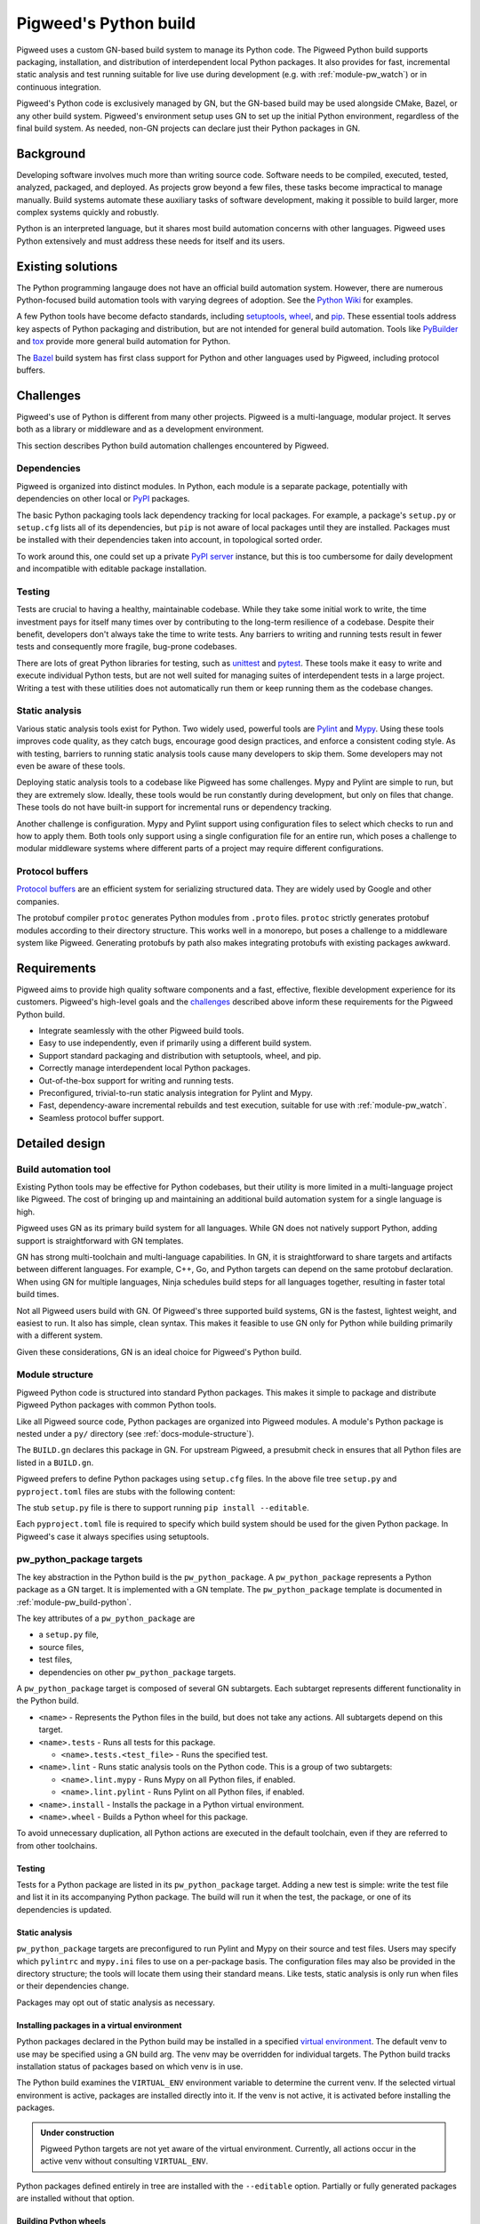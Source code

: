 .. _docs-python-build:

======================
Pigweed's Python build
======================
Pigweed uses a custom GN-based build system to manage its Python code. The
Pigweed Python build supports packaging, installation, and distribution of
interdependent local Python packages. It also provides for fast, incremental
static analysis and test running suitable for live use during development (e.g.
with :ref:`module-pw_watch`) or in continuous integration.

Pigweed's Python code is exclusively managed by GN, but the GN-based build may
be used alongside CMake, Bazel, or any other build system. Pigweed's environment
setup uses GN to set up the initial Python environment, regardless of the final
build system. As needed, non-GN projects can declare just their Python packages
in GN.

Background
==========
Developing software involves much more than writing source code. Software needs
to be compiled, executed, tested, analyzed, packaged, and deployed. As projects
grow beyond a few files, these tasks become impractical to manage manually.
Build systems automate these auxiliary tasks of software development, making it
possible to build larger, more complex systems quickly and robustly.

Python is an interpreted language, but it shares most build automation concerns
with other languages. Pigweed uses Python extensively and must address these
needs for itself and its users.

Existing solutions
==================
The Python programming langauge does not have an official build automation
system. However, there are numerous Python-focused build automation tools with
varying degrees of adoption. See the `Python Wiki
<https://wiki.python.org/moin/ConfigurationAndBuildTools>`_ for examples.

A few Python tools have become defacto standards, including `setuptools
<https://pypi.org/project/setuptools/>`_, `wheel
<https://pypi.org/project/wheel/>`_, and `pip <https://pypi.org/project/pip/>`_.
These essential tools address key aspects of Python packaging and distribution,
but are not intended for general build automation. Tools like `PyBuilder
<https://pybuilder.io/>`_ and `tox <https://tox.readthedocs.io/en/latest/>`_
provide more general build automation for Python.

The `Bazel <http://bazel.build/>`_ build system has first class support for
Python and other languages used by Pigweed, including protocol buffers.

Challenges
==========
Pigweed's use of Python is different from many other projects. Pigweed is a
multi-language, modular project. It serves both as a library or middleware and
as a development environment.

This section describes Python build automation challenges encountered by
Pigweed.

Dependencies
------------
Pigweed is organized into distinct modules. In Python, each module is a separate
package, potentially with dependencies on other local or `PyPI
<https://pypi.org/>`_ packages.

The basic Python packaging tools lack dependency tracking for local packages.
For example, a package's ``setup.py`` or ``setup.cfg`` lists all of
its dependencies, but ``pip`` is not aware of local packages until they are
installed. Packages must be installed with their dependencies taken into
account, in topological sorted order.

To work around this, one could set up a private `PyPI server
<https://pypi.org/project/pypiserver/>`_ instance, but this is too cumbersome
for daily development and incompatible with editable package installation.

Testing
-------
Tests are crucial to having a healthy, maintainable codebase. While they take
some initial work to write, the time investment pays for itself many times over
by contributing to the long-term resilience of a codebase. Despite their
benefit, developers don't always take the time to write tests. Any barriers to
writing and running tests result in fewer tests and consequently more fragile,
bug-prone codebases.

There are lots of great Python libraries for testing, such as
`unittest <https://docs.python.org/3/library/unittest.html>`_ and
`pytest <https://docs.pytest.org/en/stable/>`_. These tools make it easy to
write and execute individual Python tests, but are not well suited for managing
suites of interdependent tests in a large project. Writing a test with these
utilities does not automatically run them or keep running them as the codebase
changes.

Static analysis
---------------
Various static analysis tools exist for Python. Two widely used, powerful tools
are `Pylint <https://www.pylint.org/>`_ and `Mypy <http://mypy-lang.org/>`_.
Using these tools improves code quality, as they catch bugs, encourage good
design practices, and enforce a consistent coding style. As with testing,
barriers to running static analysis tools cause many developers to skip them.
Some developers may not even be aware of these tools.

Deploying static analysis tools to a codebase like Pigweed has some challenges.
Mypy and Pylint are simple to run, but they are extremely slow. Ideally, these
tools would be run constantly during development, but only on files that change.
These tools do not have built-in support for incremental runs or dependency
tracking.

Another challenge is configuration. Mypy and Pylint support using configuration
files to select which checks to run and how to apply them. Both tools only
support using a single configuration file for an entire run, which poses a
challenge to modular middleware systems where different parts of a project may
require different configurations.

Protocol buffers
----------------
`Protocol buffers <https://developers.google.com/protocol-buffers>`_ are an
efficient system for serializing structured data. They are widely used by Google
and other companies.

The protobuf compiler ``protoc`` generates Python modules from ``.proto`` files.
``protoc`` strictly generates protobuf modules according to their directory
structure. This works well in a monorepo, but poses a challenge to a middleware
system like Pigweed. Generating protobufs by path also makes integrating
protobufs with existing packages awkward.

Requirements
============
Pigweed aims to provide high quality software components and a fast, effective,
flexible development experience for its customers. Pigweed's high-level goals
and the `challenges`_ described above inform these requirements for the Pigweed
Python build.

- Integrate seamlessly with the other Pigweed build tools.
- Easy to use independently, even if primarily using a different build system.
- Support standard packaging and distribution with setuptools, wheel, and pip.
- Correctly manage interdependent local Python packages.
- Out-of-the-box support for writing and running tests.
- Preconfigured, trivial-to-run static analysis integration for Pylint and Mypy.
- Fast, dependency-aware incremental rebuilds and test execution, suitable for
  use with :ref:`module-pw_watch`.
- Seamless protocol buffer support.

Detailed design
===============

Build automation tool
---------------------
Existing Python tools may be effective for Python codebases, but their utility
is more limited in a multi-language project like Pigweed. The cost of bringing
up and maintaining an additional build automation system for a single language
is high.

Pigweed uses GN as its primary build system for all languages. While GN does not
natively support Python, adding support is straightforward with GN templates.

GN has strong multi-toolchain and multi-language capabilities. In GN, it is
straightforward to share targets and artifacts between different languages. For
example, C++, Go, and Python targets can depend on the same protobuf
declaration. When using GN for multiple languages, Ninja schedules build steps
for all languages together, resulting in faster total build times.

Not all Pigweed users build with GN. Of Pigweed's three supported build systems,
GN is the fastest, lightest weight, and easiest to run. It also has simple,
clean syntax. This makes it feasible to use GN only for Python while building
primarily with a different system.

Given these considerations, GN is an ideal choice for Pigweed's Python build.

.. _docs-python-build-structure:

Module structure
----------------
Pigweed Python code is structured into standard Python packages. This makes it
simple to package and distribute Pigweed Python packages with common Python
tools.

Like all Pigweed source code, Python packages are organized into Pigweed
modules. A module's Python package is nested under a ``py/`` directory (see
:ref:`docs-module-structure`).

.. code-block::
  :caption: Example layout of a Pigweed Python package.
  :name: python-file-tree

  module_name/
  ├── py/
  │   ├── BUILD.gn
  │   ├── setup.cfg
  │   ├── setup.py
  │   ├── pyproject.toml
  │   ├── package_name/
  │   │   ├── module_a.py
  │   │   ├── module_b.py
  │   │   ├── py.typed
  │   │   └── nested_package/
  │   │       ├── py.typed
  │   │       └── module_c.py
  │   ├── module_a_test.py
  │   └── module_c_test.py
  └── ...

The ``BUILD.gn`` declares this package in GN. For upstream Pigweed, a presubmit
check in ensures that all Python files are listed in a ``BUILD.gn``.

Pigweed prefers to define Python packages using ``setup.cfg`` files. In the
above file tree ``setup.py`` and ``pyproject.toml`` files are stubs with the
following content:

.. code-block::
  :caption: setup.py
  :name: setup-py-stub

  import setuptools  # type: ignore
  setuptools.setup()  # Package definition in setup.cfg

.. code-block::
  :caption: pyproject.toml
  :name: pyproject-toml-stub

  [build-system]
  requires = ['setuptools', 'wheel']
  build-backend = 'setuptools.build_meta'

The stub ``setup.py`` file is there to support running ``pip install --editable``.

Each ``pyproject.toml`` file is required to specify which build system should be
used for the given Python package. In Pigweed's case it always specifies using
setuptools.

.. seealso::

   - ``setup.cfg`` examples at `Configuring setup() using setup.cfg files`_
   - ``pyproject.toml`` background at `Build System Support - How to use it?`_


.. _module-pw_build-python-target:

pw_python_package targets
-------------------------
The key abstraction in the Python build is the ``pw_python_package``.
A ``pw_python_package`` represents a Python package as a GN target. It is
implemented with a GN template. The ``pw_python_package`` template is documented
in :ref:`module-pw_build-python`.

The key attributes of a ``pw_python_package`` are

- a ``setup.py`` file,
- source files,
- test files,
- dependencies on other ``pw_python_package`` targets.

A ``pw_python_package`` target is composed of several GN subtargets. Each
subtarget represents different functionality in the Python build.

- ``<name>`` - Represents the Python files in the build, but does not take any
  actions. All subtargets depend on this target.
- ``<name>.tests`` - Runs all tests for this package.

  - ``<name>.tests.<test_file>`` - Runs the specified test.

- ``<name>.lint`` - Runs static analysis tools on the Python code. This is a
  group of two subtargets:

  - ``<name>.lint.mypy`` - Runs Mypy on all Python files, if enabled.
  - ``<name>.lint.pylint`` - Runs Pylint on all Python files, if enabled.

- ``<name>.install`` - Installs the package in a Python virtual environment.
- ``<name>.wheel`` - Builds a Python wheel for this package.

To avoid unnecessary duplication, all Python actions are executed in the default
toolchain, even if they are referred to from other toolchains.

Testing
^^^^^^^
Tests for a Python package are listed in its ``pw_python_package`` target.
Adding a new test is simple: write the test file and list it in its accompanying
Python package. The build will run it when the test, the package, or one of its
dependencies is updated.

Static analysis
^^^^^^^^^^^^^^^
``pw_python_package`` targets are preconfigured to run Pylint and Mypy on their
source and test files. Users may specify which  ``pylintrc`` and ``mypy.ini``
files to
use on a per-package basis. The configuration files may also be provided in the
directory structure; the tools will locate them using their standard means. Like
tests, static analysis is only run when files or their dependencies change.

Packages may opt out of static analysis as necessary.

Installing packages in a virtual environment
^^^^^^^^^^^^^^^^^^^^^^^^^^^^^^^^^^^^^^^^^^^^
Python packages declared in the Python build may be installed in a specified
`virtual environment <https://docs.python.org/3/tutorial/venv.html>`_. The
default venv to use may be specified using a GN build arg. The venv may be
overridden for individual targets. The Python build tracks installation status
of packages based on which venv is in use.

The Python build examines the ``VIRTUAL_ENV`` environment variable to determine
the current venv. If the selected virtual environment is active, packages are
installed directly into it. If the venv is not active, it is activated before
installing the packages.

.. admonition:: Under construction

  Pigweed Python targets are not yet aware of the virtual environment.
  Currently, all actions occur in the active venv without consulting
  ``VIRTUAL_ENV``.

Python packages defined entirely in tree are installed with the ``--editable``
option. Partially or fully generated packages are installed without that option.

Building Python wheels
^^^^^^^^^^^^^^^^^^^^^^
Wheels are the standard format for distributing Python packages. The Pigweed
Python build supports creating wheels for individual packages and groups of
packages. Building the ``.wheel`` subtarget creates a ``.whl`` file for the
package using the PyPA's `build <https://pypa-build.readthedocs.io/en/stable/>`_
tool.

The ``.wheel`` subtarget of ``pw_python_package`` records the location of
the generated wheel with `GN metadata
<https://gn.googlesource.com/gn/+/HEAD/docs/reference.md#var_metadata>`_.
Wheels for a Python package and its transitive dependencies can be collected
from the ``pw_python_package_wheels`` key. See
:ref:`module-pw_build-python-dist`.

Protocol buffers
^^^^^^^^^^^^^^^^
The Pigweed GN build supports protocol buffers with the ``pw_proto_library``
target (see :ref:`module-pw_protobuf_compiler`). Python protobuf modules are
generated as standalone Python packages by default. Protocol buffers may also be
nested within existing Python packages. In this case, the Python package in the
source tree is incomplete; the final Python package, including protobufs, is
generated in the output directory.

Generating setup.py
-------------------
The ``pw_python_package`` target in the ``BUILD.gn`` duplicates much of the
information in the ``setup.py`` or ``setup.cfg`` file. In many cases, it would
be possible to generate a ``setup.py`` file rather than including it in the
source tree. However, removing the ``setup.py`` would preclude using a direct,
editable installation from the source tree.

Pigweed packages containing protobufs are generated in full or in part. These
packages may use generated setup files, since they are always packaged or
installed from the build output directory.

See also
========

  - :ref:`module-pw_build-python`
  - :ref:`module-pw_build`
  - :ref:`docs-build-system`

.. _Configuring setup() using setup.cfg files: https://ipython.readthedocs.io/en/stable/interactive/reference.html#embedding
.. _Build System Support - How to use it?: https://setuptools.readthedocs.io/en/latest/build_meta.html?highlight=pyproject.toml#how-to-use-it
